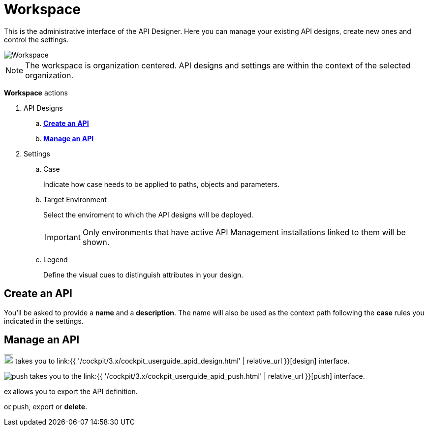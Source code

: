 = Workspace
:page-sidebar: cockpit_sidebar
:page-permalink: cockpit/3.x/cockpit_userguide_apid_workspace.html
:page-folder: cockpit/user-guide
:page-description: Gravitee Cloud - User Guide - API Designer (APID) - Workspace
:page-keywords: Gravitee.io, Cockpit, API Designer, apid, user guide, user, guide, workspace
:page-toc: false
:page-liquid:

This is the administrative interface of the API Designer. Here you can manage your existing API designs, create new ones and control the settings.

image::{% link images/cockpit/apid_workspace.png %}[Workspace]

NOTE: The workspace is organization centered. API designs and settings are within the context of the selected organization.

*Workspace* actions
--
. API Designs
.. <<createapi,*Create an API*>>
.. <<manageapi,*Manage an API*>>

. Settings
.. Case
+
Indicate how case needs to be applied to paths, objects and parameters.
.. Target Environment
+
Select the enviroment to which the API designs will be deployed.
+
IMPORTANT: Only environments that have active API Management installations linked to them will be shown.
.. Legend
+
Define the visual cues to distinguish attributes in your design.
--

== Create an API[[createapi]]

You'll be asked to provide a *name* and a *description*. The name will also be used as the context path following the *case* rules you indicated in the settings.

== Manage an API[[manageapi]]

image:{% link images/cockpit/apid_click_api.svg %}[design,19,role=thumb] takes you to link:{{ '/cockpit/3.x/cockpit_userguide_apid_design.html' | relative_url }}[design] interface.

image:{% link images/cockpit/apid_push_api.svg %}[push,role=thumb] takes you to the link:{{ '/cockpit/3.x/cockpit_userguide_apid_push.html' | relative_url }}[push] interface.

image:{% link images/cockpit/apid_export_api.svg %}[export,14,role=thumb] allows you to export the API definition.

image:{% link images/cockpit/apid_options_api.svg %}[options,14,role=thumb] push, export or *delete*.
